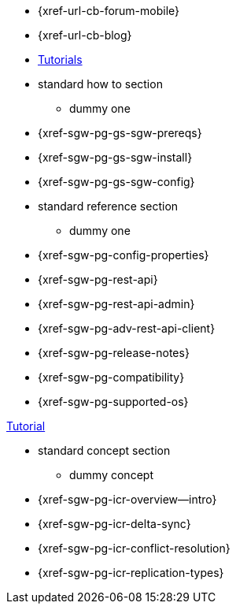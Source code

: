 // inclusion
// tag::community-std[]
//* Community
** {xref-url-cb-forum-mobile}
** {xref-url-cb-blog}
** https://docs.couchbase.com/tutorials/index.html[Tutorials]
// end::community-std[]

// tag::how-std[]
* standard how to section
** dummy one
// end::how-std[]

// tag::how-icr[]
{empty}
// end::how-icr[]

// tag::how-deploy[]
* {xref-sgw-pg-gs-sgw-prereqs}
* {xref-sgw-pg-gs-sgw-install}
* {xref-sgw-pg-gs-sgw-config}
// end::how-deploy[]

// tag::reference-std[]
* standard reference section
** dummy one
// end::reference-std[]

// tag::reference-icr[]
// tag::reference-config[]
* {xref-sgw-pg-config-properties}
// end::reference-config[]
// tag::reference-api[]
* {xref-sgw-pg-rest-api}
* {xref-sgw-pg-rest-api-admin}
* {xref-sgw-pg-adv-rest-api-client}
// end::reference-api[]
// end::reference-icr[]

// tag::reference-deploy[]
* {xref-sgw-pg-release-notes}
* {xref-sgw-pg-compatibility}
* {xref-sgw-pg-supported-os}
// end::reference-deploy[]


// tag::tutorial-std[]
https://docs.couchbase.com/tutorials/index.html[Tutorial]
// end::tutorial-std[]

// tag::concept-std[]
* standard concept section
** dummy concept
// end::concept-std[]

// tag::concept-icr[]
* {xref-sgw-pg-icr-overview--intro}
* {xref-sgw-pg-icr-delta-sync}
* {xref-sgw-pg-icr-conflict-resolution}
* {xref-sgw-pg-icr-replication-types}
// end::concept-icr[]
